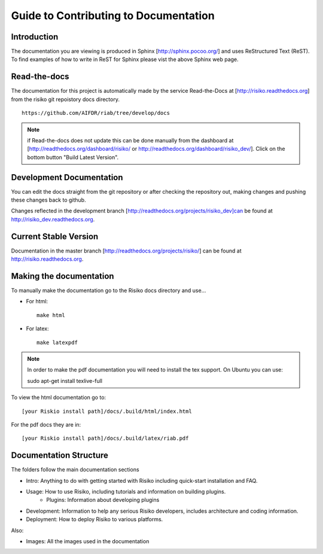 ======================================
Guide to Contributing to Documentation
======================================

Introduction
------------
The documentation you are viewing is produced in Sphinx [http://sphinx.pocoo.org/] and uses ReStructured Text (ReST). To find examples of how to write in ReST for Sphinx please vist the above Sphinx web page.

Read-the-docs
-------------
The documentation for this project is automatically made by the service Read-the-Docs at [http://risiko.readthedocs.org] from the risiko git repoistory docs directory. ::

     https://github.com/AIFDR/riab/tree/develop/docs


.. note::

    if Read-the-docs does not update this can be done manually from the dashboard at [http://readthedocs.org/dashboard/risiko/ or http://readthedocs.org/dashboard/risiko_dev/]. Click on the bottom button "Build Latest Version".

Development Documentation
-------------------------

You can edit the docs straight from the git repository or after checking the repository out, making changes and pushing these changes back to github.

Changes reflected in the development branch [http://readthedocs.org/projects/risiko_dev]can be found at http://risiko_dev.readthedocs.org.

Current Stable Version 
----------------------

Documentation in the master branch [http://readthedocs.org/projects/risiko/] can be found at http://risiko.readthedocs.org.


Making the documentation
------------------------
To manually make the documentation go to the Risiko docs directory and use...

* For html::

   make html

* For latex::
  
   make latexpdf


.. note:: 
   
   In order to make the pdf documentation you will need to install the tex support. On Ubuntu you can use:

   sudo apt-get install texlive-full


To view the html documentation go to::

   [your Riskio install path]/docs/.build/html/index.html

For the pdf docs they are in::

   [your Riskio install path]/docs/.build/latex/riab.pdf

 

Documentation Structure
-----------------------

The folders follow the main documentation sections

* Intro:  Anything to do with getting started with Risiko including quick-start installation and FAQ.

* Usage: How to use Risiko, including tutorials and information on building plugins.
    - Plugins: Information about developing plugins

* Development: Information to help any serious Risiko developers, includes architecture and coding information.

* Deployment: How to deploy Risiko to various platforms.

Also:

* Images: All the images used in the documentation


